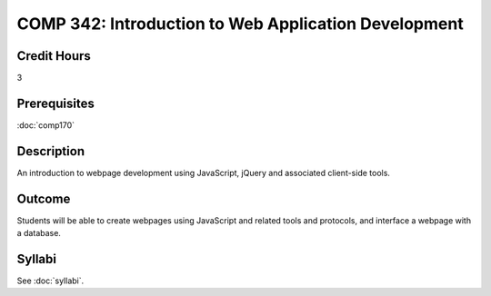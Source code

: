 .. index:: comp342

.. index:: web development

COMP 342: Introduction to Web Application Development
======================================================

Credit Hours
-----------------------

3

Prerequisites
------------------------------

:doc:`comp170`

Description
--------------------

An introduction to webpage development using JavaScript, jQuery and associated client-side tools.

Outcome
-------------

Students will be able to create webpages using JavaScript and related tools and protocols, and interface a webpage with a database.

Syllabi
----------------------

See :doc:`syllabi`.

